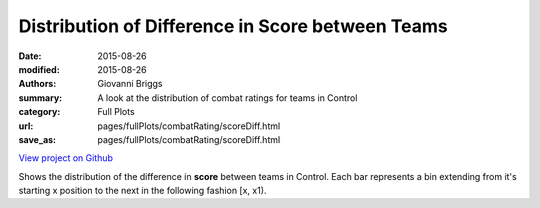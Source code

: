 Distribution of Difference in Score between Teams
=================================================

:date: 2015-08-26
:modified: 2015-08-26

:authors: Giovanni Briggs
:summary: A look at the distribution of combat ratings for teams in Control
:category: Full Plots

:url: pages/fullPlots/combatRating/scoreDiff.html
:save_as: pages/fullPlots/combatRating/scoreDiff.html


`View project on Github <https://github.com/Jalepeno112/DestinyProject/>`_

.. html::
    <div id="scoreDiff">
            <svg></svg>
            <script src='javascripts\scoreDiff.js'></script>
    </div>


Shows the distribution of the difference in **score** between teams in Control.  Each bar represents a bin extending from it's starting x position to the next in the following fashion [x, x1). 
